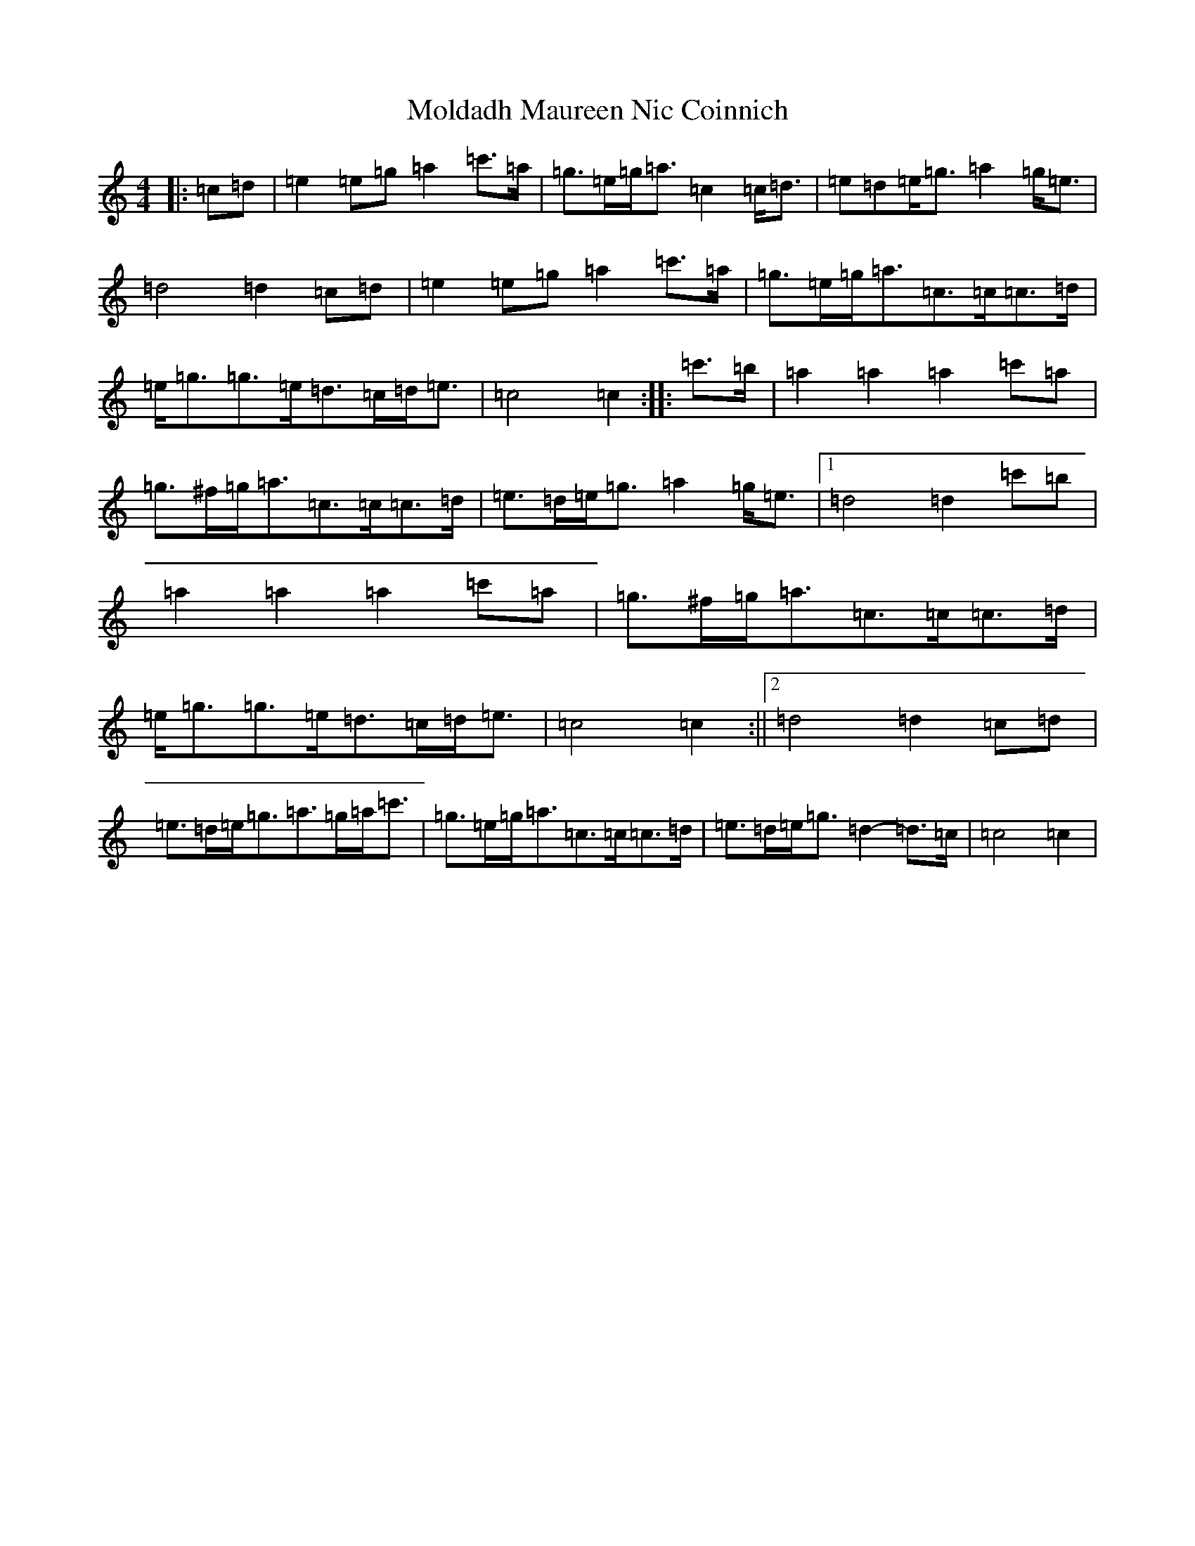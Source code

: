 X: 14508
T: Moldadh Maureen Nic Coinnich
S: https://thesession.org/tunes/12578#setting21136
R: march
M:4/4
L:1/8
K: C Major
|:=c=d|=e2=e=g=a2=c'>=a|=g>=e=g<=a=c2=c<=d|=e=d=e<=g=a2=g<=e|=d4=d2=c=d|=e2=e=g=a2=c'>=a|=g>=e=g<=a=c>=c=c>=d|=e<=g=g>=e=d>=c=d<=e|=c4=c2:||:=c'>=b|=a2=a2=a2=c'=a|=g>^f=g<=a=c>=c=c>=d|=e>=d=e<=g=a2=g<=e|1=d4=d2=c'=b|=a2=a2=a2=c'=a|=g>^f=g<=a=c>=c=c>=d|=e<=g=g>=e=d>=c=d<=e|=c4=c2:||2=d4=d2=c=d|=e>=d=e<=g=a>=g=a<=c'|=g>=e=g<=a=c>=c=c>=d|=e>=d=e<=g=d2-=d>=c|=c4=c2|
